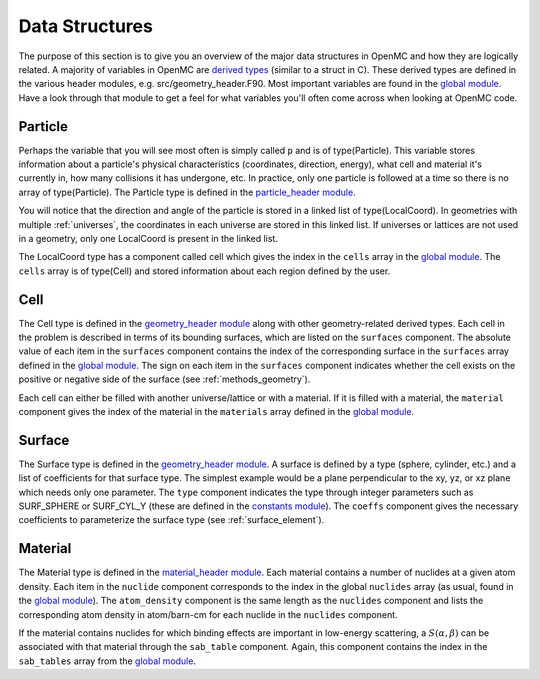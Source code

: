 .. _devguide_structures:

===============
Data Structures
===============

The purpose of this section is to give you an overview of the major data
structures in OpenMC and how they are logically related. A majority of variables
in OpenMC are `derived types`_ (similar to a struct in C). These derived types
are defined in the various header modules, e.g. src/geometry_header.F90. Most
important variables are found in the `global module`_. Have a look through that
module to get a feel for what variables you'll often come across when looking at
OpenMC code.

--------
Particle
--------

Perhaps the variable that you will see most often is simply called ``p`` and is
of type(Particle). This variable stores information about a particle's physical
characteristics (coordinates, direction, energy), what cell and material it's
currently in, how many collisions it has undergone, etc. In practice, only one
particle is followed at a time so there is no array of type(Particle). The
Particle type is defined in the `particle_header module`_.

You will notice that the direction and angle of the particle is stored in a
linked list of type(LocalCoord). In geometries with multiple :ref:`universes`,
the coordinates in each universe are stored in this linked list. If universes or
lattices are not used in a geometry, only one LocalCoord is present in the
linked list.

The LocalCoord type has a component called cell which gives the index in the
``cells`` array in the `global module`_. The ``cells`` array is of type(Cell)
and stored information about each region defined by the user.

----
Cell
----

The Cell type is defined in the `geometry_header module`_ along with other
geometry-related derived types. Each cell in the problem is described in terms
of its bounding surfaces, which are listed on the ``surfaces`` component. The
absolute value of each item in the ``surfaces`` component contains the index of
the corresponding surface in the ``surfaces`` array defined in the `global
module`_. The sign on each item in the ``surfaces`` component indicates whether
the cell exists on the positive or negative side of the surface (see
:ref:`methods_geometry`).

Each cell can either be filled with another universe/lattice or with a
material. If it is filled with a material, the ``material`` component gives the
index of the material in the ``materials`` array defined in the `global
module`_.

-------
Surface
-------

The Surface type is defined in the `geometry_header module`_. A surface is
defined by a type (sphere, cylinder, etc.) and a list of coefficients for that
surface type. The simplest example would be a plane perpendicular to the xy, yz,
or xz plane which needs only one parameter. The ``type`` component indicates the
type through integer parameters such as SURF_SPHERE or SURF_CYL_Y (these are
defined in the `constants module`_). The ``coeffs`` component gives the
necessary coefficients to parameterize the surface type (see
:ref:`surface_element`).

--------
Material
--------

The Material type is defined in the `material_header module`_. Each material
contains a number of nuclides at a given atom density. Each item in the
``nuclide`` component corresponds to the index in the global ``nuclides`` array
(as usual, found in the `global module`_). The ``atom_density`` component is the
same length as the ``nuclides`` component and lists the corresponding atom
density in atom/barn-cm for each nuclide in the ``nuclides`` component.

If the material contains nuclides for which binding effects are important in
low-energy scattering, a :math:`S(\alpha,\beta)` can be associated with that
material through the ``sab_table`` component. Again, this component contains the
index in the ``sab_tables`` array from the `global module`_.


.. _derived types: http://nf.nci.org.au/training/FortranAdvanced/slides/slides.025.html
.. _global module: https://github.com/mit-crpg/openmc/blob/master/src/global.F90
.. _particle_header module: https://github.com/mit-crpg/openmc/blob/master/src/particle_header.F90
.. _geometry_header module: https://github.com/mit-crpg/openmc/blob/master/src/geometry_header.F90
.. _constants module: https://github.com/mit-crpg/openmc/blob/master/src/constants.F90
.. _material_header module: https://github.com/mit-crpg/openmc/blob/master/src/material_header.F90
